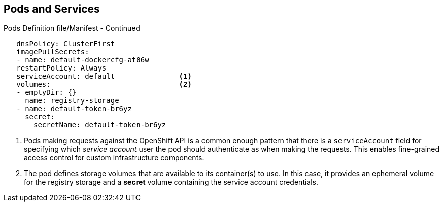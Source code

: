 == Pods and Services
:noaudio:

.Pods Definition file/Manifest - Continued

[source,yaml]
----
   dnsPolicy: ClusterFirst
   imagePullSecrets:
   - name: default-dockercfg-at06w
   restartPolicy: Always
   serviceAccount: default               <1>
   volumes:                              <2>
   - emptyDir: {}
     name: registry-storage
   - name: default-token-br6yz
     secret:
       secretName: default-token-br6yz
----

<1> Pods making requests against the OpenShift API is a common enough pattern
 that there is a `serviceAccount` field for specifying which _service account_
  user the pod should authenticate as when making the requests. This enables
  fine-grained access control for custom infrastructure components.
<2> The pod defines storage volumes that are available to its container(s) to
 use. In this case, it provides an ephemeral volume for the registry storage and
 a *secret* volume containing the service account credentials.


ifdef::showscript[]
=== Transcript

Pods making requests against the OpenShift API is a common enough pattern
  that there is a `serviceAccount` field for specifying which _service account_
   user the pod should authenticate as when making the requests.

The pod defines storage volumes that are available to its container(s) to use.
In this case, it provides an ephemeral volume for the registry storage and a
*secret* volume containing the service account credentials.

You can learn more about using "secrets" in the developer guide documentation.

endif::showscript[]

